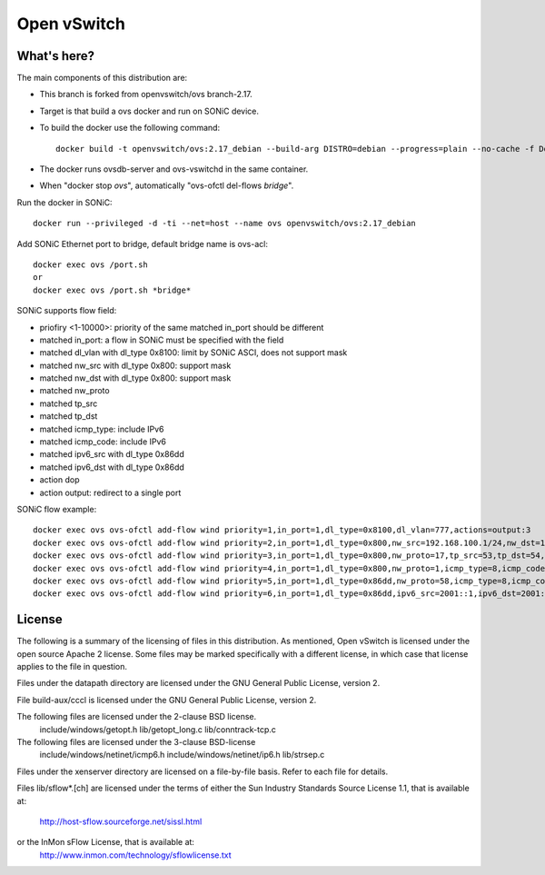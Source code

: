.. NOTE(stephenfin): If making changes to this file, ensure that the
   start-after/end-before lines found in 'Documentation/intro/what-is-ovs'
   are kept up-to-date.

============
Open vSwitch
============

What's here?
------------

The main components of this distribution are:

- This branch is forked from openvswitch/ovs branch-2.17.
- Target is that build a ovs docker and run on SONiC device.
- To build the docker use the following command::

   docker build -t openvswitch/ovs:2.17_debian --build-arg DISTRO=debian --progress=plain --no-cache -f Dockerfile .

- The docker runs ovsdb-server and ovs-vswitchd in the same container.
- When "docker stop *ovs*", automatically "ovs-ofctl del-flows *bridge*".

Run the docker in SONiC::

   docker run --privileged -d -ti --net=host --name ovs openvswitch/ovs:2.17_debian

Add SONiC Ethernet port to bridge, default bridge name is ovs-acl::

   docker exec ovs /port.sh
   or
   docker exec ovs /port.sh *bridge*


SONiC supports flow field:

- priofiry <1-10000>: priority of the same matched in_port should be different
- matched in_port: a flow in SONiC must be specified with the field
- matched dl_vlan with dl_type 0x8100: limit by SONiC ASCI, does not support mask
- matched nw_src with dl_type 0x800: support mask
- matched nw_dst with dl_type 0x800: support mask
- matched nw_proto
- matched tp_src
- matched tp_dst
- matched icmp_type: include IPv6
- matched icmp_code: include IPv6
- matched ipv6_src with dl_type 0x86dd
- matched ipv6_dst with dl_type 0x86dd
- action dop
- action output: redirect to a single port

SONiC flow example::

   docker exec ovs ovs-ofctl add-flow wind priority=1,in_port=1,dl_type=0x8100,dl_vlan=777,actions=output:3
   docker exec ovs ovs-ofctl add-flow wind priority=2,in_port=1,dl_type=0x800,nw_src=192.168.100.1/24,nw_dst=192.168.100.2,actions=drop
   docker exec ovs ovs-ofctl add-flow wind priority=3,in_port=1,dl_type=0x800,nw_proto=17,tp_src=53,tp_dst=54,actions=2
   docker exec ovs ovs-ofctl add-flow wind priority=4,in_port=1,dl_type=0x800,nw_proto=1,icmp_type=8,icmp_code=0,actions=drop
   docker exec ovs ovs-ofctl add-flow wind priority=5,in_port=1,dl_type=0x86dd,nw_proto=58,icmp_type=8,icmp_code=0,actions=output:3
   docker exec ovs ovs-ofctl add-flow wind priority=6,in_port=1,dl_type=0x86dd,ipv6_src=2001::1,ipv6_dst=2001::2/64,actions=drop


License
-------

The following is a summary of the licensing of files in this distribution.
As mentioned, Open vSwitch is licensed under the open source Apache 2 license.
Some files may be marked specifically with a different license, in which case
that license applies to the file in question.


Files under the datapath directory are licensed under the GNU General Public
License, version 2.

File build-aux/cccl is licensed under the GNU General Public License, version 2.

The following files are licensed under the 2-clause BSD license.
    include/windows/getopt.h
    lib/getopt_long.c
    lib/conntrack-tcp.c

The following files are licensed under the 3-clause BSD-license
    include/windows/netinet/icmp6.h
    include/windows/netinet/ip6.h
    lib/strsep.c

Files under the xenserver directory are licensed on a file-by-file basis.
Refer to each file for details.

Files lib/sflow*.[ch] are licensed under the terms of either the
Sun Industry Standards Source License 1.1, that is available at:
        http://host-sflow.sourceforge.net/sissl.html
or the InMon sFlow License, that is available at:
        http://www.inmon.com/technology/sflowlicense.txt

